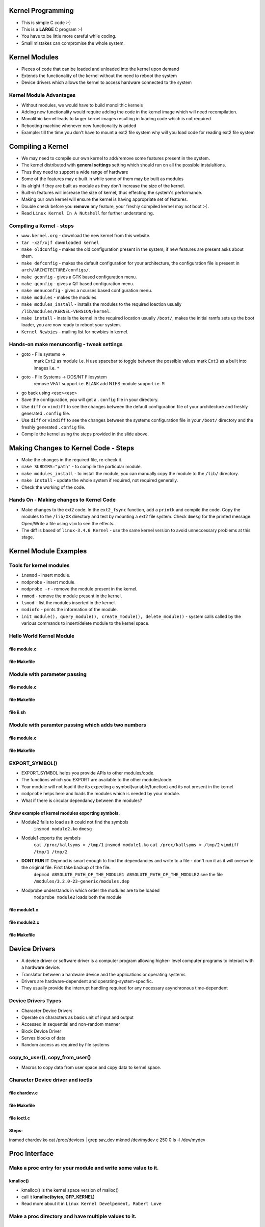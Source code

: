 Kernel Programming
==================

* This is simple C code :-)
* This is a **LARGE** C program :-)
* You have to be little more careful while coding.
* Small mistakes can compromise the whole system.


Kernel Modules
==============

* Pieces of code that can be loaded and unloaded into the kernel upon demand

* Extends the functionality of the kernel without the need to reboot the system

* Device drivers which allows the kernel to access hardware connected to the system


Kernel Module Advantages
------------------------

* Without modules, we would have to build monolithic kernels 

* Adding new functionality would require adding the code in the kernel image which will need recompilation.

* Monolithic kernel leads to  larger kernel images resulting in loading code which is not required

* Rebooting machine whenever new functionality is added

* Example: till the time you don't have to mount a ext2 file system why will you load code for reading ext2 file system


Compiling a Kernel
==================

* We may need to compile our own kernel to add/remove some features present in the system.
* The kernel distributed with **general settings** setting which should run on all the possible instalaltions.
* Thus they need to support a wide range of hardware
* Some of the features may e built in while some of them may be built as modules
* Its alright if they are built as module as they don't increase the size of the kernel.
* Built-in features will increase the size of kernel, thus effecting the system's performance.
* Making our own kernel will ensure the kernel is having appropriate set of features.
* Double check before you **remove** any feature, your freshly compiled kernel may not boot :-).
* Read ``Linux Kernel In A Nutshell`` for further understanding.

Compiling a Kernel - steps
---------------------------
* ``www.kernel.org`` - download the new kernel from this website.
* ``tar -xzf/xjf downloaded kernel``
* ``make oldconfig`` - makes the old configuration present in the system, if new features are present asks about them.
* ``make defconfig`` - makes the default configuration for your architecture, the configuration file is present in ``arch/ARCHITECTURE/configs/``.
* ``make gconfig`` - gives a GTK based configuration menu.
* ``make qconfig`` - gives a QT based configuration menu.
* ``make menuconfig`` - gives a ncurses based configuration menu.
* ``make modules`` - makes the modules.
* ``make modules_install`` - installs the modules to the required loaction usually ``/lib/modules/KERNEL-VERSION/kernel``.
* ``make install`` - installs the kernel in the required location usually ``/boot/``, makes the initial ramfs sets up the boot loader, you are now ready to reboot your system.
* ``Kernel Newbies`` - mailing list for newbies in kernel.

Hands-on make menunconfig - tweak settings
------------------------------------------
* goto - File systems -> 
   mark ``Ext2`` as module i.e. ``M``  use spacebar to toggle between the possible values
   mark ``Ext3`` as a built into images i.e. ``*``
* goto - File Systems -> DOS/NT Filesystem 
      remove VFAT support i.e. ``BLANK``
      add NTFS module support i.e. ``M``
*  go back using <esc><esc>
* Save the configuration, you will get a ``.config`` file in your directory.
* Use ``diff`` or ``vimdiff`` to see the changes between the default configuration file of your architecture and freshly generated ``.config`` file.
* Use ``diff`` or ``vimdiff`` to see the changes between the systems configuration file in your ``/boot/`` directory and the freshly generated ``.config`` file.
* Compile the kernel using the steps provided in the slide above.

Making Changes to Kernel Code - Steps
=====================================
* Make the changes in the required file, re-check it.
* ``make SUBDIRS="path"`` - to compile the particular module.
* ``make modules_install`` - to install the module, you can manually copy the module to the ``/lib/`` directory.
* ``make install`` - update the whole system if required, not required generally.
* Check the working of the code.

Hands On - Making changes to Kernel Code
----------------------------------------

* Make changes to the ext2 code. In the ``ext2_fsync`` function, add a ``printk`` and compile the code. Copy the modules to the ``/lib/XX`` directory and test by mounting a ext2 file system. Check ``dmesg`` for the printed message. Open/Write a file using ``vim`` to see the effects.

* The diff is based of ``linux-3.4.6 Kernel`` - use the same kernel version to avoid unneccessary problems at this stage.

.. code-block:: c
    :include: code/kernel/ext2_changed_code/file.c.diff
    :linenos: 

Kernel Module Examples
======================

Tools for kernel modules
------------------------

* ``insmod`` - insert module.
* ``modprobe`` - insert module.
* ``modprobe -r`` - remove the module present in the kernel.
* ``rmmod`` - remove the module present in the kernel.
* ``lsmod`` - list the modules inserted in the kernel.
* ``modinfo`` - prints the information of the module.
* ``init_module(), query_module(), create_module(), delete_module()`` - system calls called by the various commands to insert/delete module to the kernel space.

Hello World Kernel Module
-------------------------

file module.c 
~~~~~~~~~~~~~

.. code-block:: c
    :include: code/kernel/hello_world/module.c
    :linenos:


file Makefile
~~~~~~~~~~~~~

.. code-block:: make
    :include: code/kernel/hello_world/Makefile
    :linenos:

Module with parameter passing
-----------------------------

file module.c 
~~~~~~~~~~~~~

.. code-block:: c
    :include: code/kernel/parameters_hello_world/module.c
    :linenos:

file Makefile
~~~~~~~~~~~~~

.. code-block:: make 
    :include: code/kernel/parameters_hello_world/Makefile
    :linenos:

file ii.sh
~~~~~~~~~~

.. code-block:: sh
    :include: code/kernel/parameters_hello_world/ii.sh
    :linenos:

Module with paramter passing which adds two numbers
---------------------------------------------------

file module.c 
~~~~~~~~~~~~~

.. code-block:: c
    :include: code/kernel/add_parameters_hello_world/module.c
    :linenos:

file Makefile
~~~~~~~~~~~~~

.. code-block:: make
    :include: code/kernel/add_parameters_hello_world/Makefile
    :linenos:

EXPORT_SYMBOL()
---------------

* EXPORT_SYMBOL helps you provide APIs to other modules/code.
* The functions which you EXPORT are available to the other modules/code.
* Your module will not load if the its expecting a symbol(variable/function) and its not present in the kernel.
* ``modprobe`` helps here and loads the modules which is needed by your module.
* What if there is circular dependancy between the modules?

Show example of kernel modules exporting symbols.
~~~~~~~~~~~~~~~~~~~~~~~~~~~~~~~~~~~~~~~~~~~~~~~~~

* Module2 fails to load as it could not find the symbols
    ``insmod module2.ko``
    ``dmesg``

* Module1 exports the symbols 
    ``cat /proc/kallsyms > /tmp/1``
    ``insmod module1.ko``
    ``cat /proc/kallsyms > /tmp/2``
    ``vimdiff /tmp/1 /tmp/2``

* **DONT RUN IT** Depmod is smart enough to find the dependancies and write to a file - don't run it as it will overwrite the original file. First take backup of the file.
    ``depmod ABSOLUTE_PATH_OF_THE_MODULE1 ABSOLUTE_PATH_OF_THE_MODULE2`` 
    see the file ``/modules/3.2.0-23-generic/modules.dep``

* Modprobe understands in which order the modules are to be loaded
    ``modprobe module2`` loads both the module

file module1.c 
~~~~~~~~~~~~~~
.. code-block:: c
    :include: code/kernel/exporting_symbols/module1.c
    :linenos:

file module2.c 
~~~~~~~~~~~~~~
.. code-block:: c
    :include: code/kernel/exporting_symbols/module2.c
    :linenos:

file Makefile
~~~~~~~~~~~~~

.. code-block:: make
    :include: code/kernel/exporting_symbols/Makefile
    :linenos:


Device Drivers
===============

* A device driver or software driver is a computer program allowing higher- level computer programs to interact with a hardware device.
* Translator between a hardware device and the applications or operating systems
* Drivers are hardware-dependent and operating-system-specific.
* They usually provide the interrupt handling required for any necessary asynchronous time-dependent

Device Drivers Types
--------------------
* Character Device Drivers
* Operate on characters as basic unit of input and output
* Accessed in sequential and non-random manner
* Block Device Driver
* Serves blocks of data
* Random access as required by file systems

copy_to_user(), copy_from_user()
--------------------------------
* Macros to copy data from user space and copy data to kernel space.

Character Device driver and ioctls
----------------------------------

file chardev.c
~~~~~~~~~~~~~~
.. code-block:: c
    :include: code/kernel/chardev/kernel/chardev.c
    :linenos:

file Makefile
~~~~~~~~~~~~~
.. code-block:: c
    :include: code/kernel/chardev/kernel/Makefile
    :linenos:

file ioctl.c
~~~~~~~~~~~~
.. code-block:: c
    :include: code/kernel/chardev/user/ioctl.c
    :linenos:

Steps:
~~~~~~

insmod chardev.ko
cat /proc/devices | grep sav_dev
mknod  /dev/mydev c 250 0
ls -l /dev/mydev


Proc Interface
==============

Make a proc entry for your module and write some value to it.
-------------------------------------------------------------

.. code-block:: c
    :include: code/kernel/proc1/proc.c
    :linenos:

kmalloc()
~~~~~~~~~
* kmalloc() is the kernel space version of malloc()
* call it  **kmalloc(bytes, GFP_KERNEL)**        
* Read more about it in ``Linux Kernel Develpement, Robert Love``


Make a proc directory and have multiple values to it.
-----------------------------------------------------

.. code-block:: c
    :include: code/kernel/proc2/proc.c
    :linenos:

file Makefile
~~~~~~~~~~~~~
.. code-block:: c
    :include: code/kernel/proc2/Makefile
    :linenos:

Make a proc entry and based on value written to the file call differenct functions.
-----------------------------------------------------------------------------------

.. code-block:: c
    :include: code/kernel/proc3/proc.c
    :linenos:

file Makefile
~~~~~~~~~~~~~
.. code-block:: c
    :include: code/kernel/proc3/Makefile
    :linenos:

Kernel Data Structures
======================

* You need not code your own linked list for your code.
* Kernel gives you linked list and red black tree implementations.
* The linked list is extensively used by the kernel.
* Red Black tree is used in the Completely Fair Schedular.

Using Kernel's linked list for your data structure
--------------------------------------------------

.. code-block:: c
    :include: code/kernel/ll1/ll.c
    :linenos:

.. code-block:: c
    :include: code/kernel/ll1/module.c
    :linenos:

.. code-block:: c
    :include: code/kernel/ll1/proc.c
    :linenos:


file Makefile
~~~~~~~~~~~~~
.. code-block:: c
    :include: code/kernel/ll1/Makefile
    :linenos:

Kernel's Bug Reporting
======================

* Kernel has built-in functions/macros for BUGS
* BUG(), BUG_ON(), dump_stack() and panic() can be used in your code to report error conditions.

BUG(), BUG_ON(), dump_stack(), panic() example
----------------------------------------------

.. code-block:: c
    :include: code/kernel/bug_on/proc.c
    :linenos:

file Makefile
~~~~~~~~~~~~~
.. code-block:: c
    :include: code/kernel/bug_on/Makefile
    :linenos:

Assignments
===========

#. Calculator in kernel space using parameters passed
#. Pass the file name, print the inode details
#. Use proc interface to call different functions.
#. Use proc interface to modify the behaviour of module.
#. Make a linked list in kernel space -- pass the values using ioctls
#. Using kernel's red-black tree for your data structures
#. Using proc interface pass the name of the mount point and print the details.
#. Print the superblock information if the mount point is passed
#. Print the super block information of the "/" mounted file system


Project Track Last User who modified the file
==============================================

#. Make changes to the ext2 code. Make changes to the ``ext2_file_operations`` structure's open function. Make it call function written by you in the file ext2/file.c. Keep your function's name as my_open(). Call the function ``dquot_file_open`` from your function. Your function should just be a wrapper and not alter the functionality.

.. code-block:: c
    :include: code/kernel/ext2_open_wrapper/file.c.diff
    :linenos: 


#. Make changes to the ext2 inode and add a ``muid`` field of type. You will need to make changes in the incore data structures as well as the mke2fs command should be called with -I 256 to ensure that the new field is accomodated.

``mkfs -I 128 /dev/loop0``


#. Add code to update the ``muid`` field whenever the file is opened for write.

.. code-block:: c    
    :include: code/kernel/ext2_update_muid_field_on_modification/diff.diff
    :linenos:   

#. Add proc interface to the file system for managment of new features.

.. code-block:: c 
    :include: code/kernel/ext2_proc_interface/diff.diff
    :linenos: 

Going Furhter
=============
